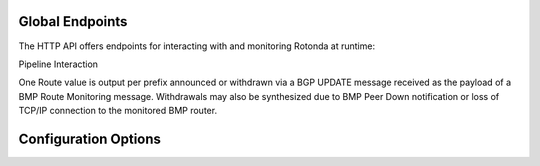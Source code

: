 Global Endpoints
================

The HTTP API offers endpoints for interacting with and monitoring Rotonda at
runtime:

.. confval:: GET /status                

    Human readable application status information

.. confval:: GET /routers/

    Base path. Use the <http_api_path> unit setting to change this if using
    multiple instances of this unit.

.. confval:: GET /routers/<ROUTER ID>

    This endpoint outputs information about the specified router if it is
    currently connected to the unit.

    A HTML table showing all currently monitored routers and some basic
    information about them.

    Three different forms of router ID are supported:

    - [SOURCE IP]:[SOURCE PORT], OR
    - [sysName], OR
    - [populated router_id_template]

    Parameters:

    <ROUTER ID>            The id of the router to query information about.


Pipeline Interaction

.. raw:: html

        <pre style="font-family: menlo; font-weight: 400; font-size:0.75em;">
                                HTTP API
                                    ^ |
                                    | |
                                    | v
                    +-------------------------------------+
        TCP/IP -->  | BmpMessage -> filter --> BmpMessage | --> N * Route
                    +----------------|--------------------+
                                     |
                                     v         
                        0..N output streams each
                        emitting values of a single RT
        </pre>

One Route value is output per prefix announced or withdrawn via a BGP UPDATE
message received as the payload of a BMP Route Monitoring message. Withdrawals
may also be synthesized due to BMP Peer Down notification or loss of TCP/IP
connection to the monitored BMP router.

.. [1]: https://www.rfc-editor.org/rfc/rfc7854



Configuration Options
=====================

.. confval:: http_listen

    The "<IP ADDRESS>:<PORT>" to listen on for incoming HTTP requests.

.. confval:: response_compression

    Whether or not to GZIP compress responses if the client expresses support
    for it (via the HTTP "Accept-Encoding: gzip" request header). Set to false to
    completely disable GZIP response compression.

    Default: true
